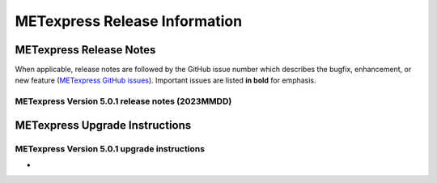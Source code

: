 ******************************
METexpress Release Information
******************************

METexpress Release Notes
========================

When applicable, release notes are followed by the GitHub issue number which describes the bugfix,
enhancement, or new feature (`METexpress GitHub issues <https://github.com/dtcenter/METexpress/issues>`_).
Important issues are listed **in bold** for emphasis.
     
METexpress Version 5.0.1 release notes (2023MMDD)
-------------------------------------------------

  .. dropdown:: Repository, build, and test

     * None
     
  .. dropdown:: Documentation

     * None
     
  .. dropdown:: Bugfixes

     * None
     
  .. dropdown:: Enhancements
  
     * None

    .. dropdown:: Miscellaneous
    
      * None
      
    .. dropdown:: Miscellaneous

        * None
        
METexpress Upgrade Instructions
===============================

METexpress Version 5.0.1 upgrade instructions
---------------------------------------------

* 
